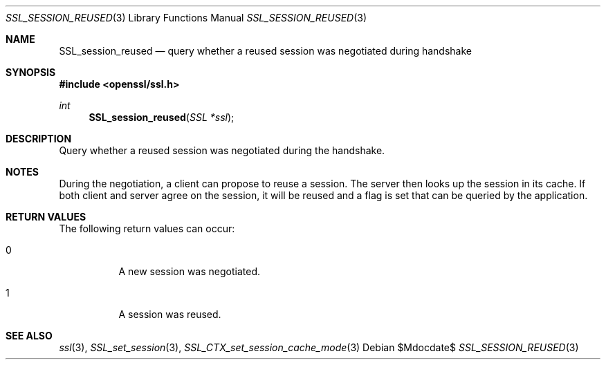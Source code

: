 .Dd $Mdocdate$
.Dt SSL_SESSION_REUSED 3
.Os
.Sh NAME
.Nm SSL_session_reused
.Nd query whether a reused session was negotiated during handshake
.Sh SYNOPSIS
.In openssl/ssl.h
.Ft int
.Fn SSL_session_reused "SSL *ssl"
.Sh DESCRIPTION
Query whether a reused session was negotiated during the handshake.
.Sh NOTES
During the negotiation, a client can propose to reuse a session.
The server then looks up the session in its cache.
If both client and server agree on the session,
it will be reused and a flag is set that can be queried by the application.
.Sh RETURN VALUES
The following return values can occur:
.Bl -tag -width Ds
.It 0
A new session was negotiated.
.It 1
A session was reused.
.El
.Sh SEE ALSO
.Xr ssl 3 ,
.Xr SSL_set_session 3 ,
.Xr SSL_CTX_set_session_cache_mode 3
